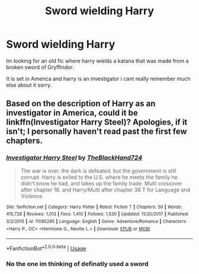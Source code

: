 #+TITLE: Sword wielding Harry

* Sword wielding Harry
:PROPERTIES:
:Author: anonymousdog3673
:Score: 1
:DateUnix: 1569842852.0
:DateShort: 2019-Sep-30
:FlairText: What's That Fic?
:END:
Im looking for an old fic where harry wields a katana that was made from a broken sword of Gryffindor.

It is set in America and harry is an investigator i cant really remember much else about it sorry.


** Based on the description of Harry as an investigator in America, could it be linkffn(Investigator Harry Steel)? Apologies, if it isn't; I personally haven't read past the first few chapters.
:PROPERTIES:
:Author: DeliSoupItExplodes
:Score: 1
:DateUnix: 1569847659.0
:DateShort: 2019-Sep-30
:END:

*** [[https://www.fanfiction.net/s/11085295/1/][*/Investigator Harry Steel/*]] by [[https://www.fanfiction.net/u/1872596/TheBlackHand724][/TheBlackHand724/]]

#+begin_quote
  The war is over. the dark is defeated. but the government is still corrupt. Harry is exiled to the U.S. where he meets the family he didn't know he had, and takes up the family trade. Multi crossover after chapter 18. and Harry/Multi after chapter 38 T for Language and Violence.
#+end_quote

^{/Site/:} ^{fanfiction.net} ^{*|*} ^{/Category/:} ^{Harry} ^{Potter} ^{*|*} ^{/Rated/:} ^{Fiction} ^{T} ^{*|*} ^{/Chapters/:} ^{59} ^{*|*} ^{/Words/:} ^{415,728} ^{*|*} ^{/Reviews/:} ^{1,013} ^{*|*} ^{/Favs/:} ^{1,410} ^{*|*} ^{/Follows/:} ^{1,530} ^{*|*} ^{/Updated/:} ^{11/20/2017} ^{*|*} ^{/Published/:} ^{3/2/2015} ^{*|*} ^{/id/:} ^{11085295} ^{*|*} ^{/Language/:} ^{English} ^{*|*} ^{/Genre/:} ^{Adventure/Romance} ^{*|*} ^{/Characters/:} ^{<Harry} ^{P.,} ^{OC>} ^{<Hermione} ^{G.,} ^{Neville} ^{L.>} ^{*|*} ^{/Download/:} ^{[[http://www.ff2ebook.com/old/ffn-bot/index.php?id=11085295&source=ff&filetype=epub][EPUB]]} ^{or} ^{[[http://www.ff2ebook.com/old/ffn-bot/index.php?id=11085295&source=ff&filetype=mobi][MOBI]]}

--------------

*FanfictionBot*^{2.0.0-beta} | [[https://github.com/tusing/reddit-ffn-bot/wiki/Usage][Usage]]
:PROPERTIES:
:Author: FanfictionBot
:Score: 1
:DateUnix: 1569847686.0
:DateShort: 2019-Sep-30
:END:


*** No the one im thinking of definatly used a sword
:PROPERTIES:
:Author: anonymousdog3673
:Score: 1
:DateUnix: 1569848460.0
:DateShort: 2019-Sep-30
:END:
